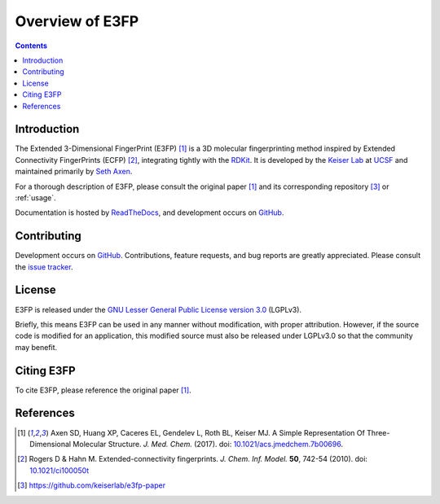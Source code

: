 Overview of E3FP
================

.. contents::


Introduction
------------

The Extended 3-Dimensional FingerPrint (E3FP) [1]_ is a 3D molecular
fingerprinting method inspired by Extended Connectivity FingerPrints (ECFP)
[2]_, integrating tightly with the `RDKit <https://github.com/rdkit/rdkit>`_. 
It is developed by the `Keiser Lab <http://www.keiserlab.org>`_ at
`UCSF <https://www.ucsf.edu>`_ and maintained primarily by
`Seth Axen <http://sethaxen.com>`_.

For a thorough description of E3FP, please consult the original paper [1]_ and
its corresponding repository [3]_ or :ref:`usage`.

Documentation is hosted by `ReadTheDocs <http://e3fp.readthedocs.io>`_, and
development occurs on `GitHub <https://github.com/keiserlab/e3fp>`_.

Contributing
------------

Development occurs on `GitHub <https://github.com/keiserlab/e3fp>`_.
Contributions, feature requests, and bug reports are greatly appreciated.
Please consult the `issue tracker <https://github.com/keiserlab/e3fp/issues>`_.

License
-------
E3FP is released under the `GNU Lesser General Public License version 3.0
<https://www.gnu.org/licenses/lgpl.html>`_ (LGPLv3).

Briefly, this means E3FP can be used in any manner without modification,
with proper attribution. However, if the source code is modified for an
application, this modified source must also be released under LGPLv3.0 so that
the community may benefit.

Citing E3FP
-----------

To cite E3FP, please reference the original paper [1]_.

References
----------

.. [1] Axen SD, Huang XP, Caceres EL, Gendelev L, Roth BL, Keiser MJ.
  A Simple Representation Of Three-Dimensional Molecular Structure.
  *J. Med. Chem.* (2017).
  doi: `10.1021/acs.jmedchem.7b00696 <http://dx.doi.org/10.1021/acs.jmedchem.7b00696>`_.
  |F1000 recommended|
.. [2] Rogers D & Hahn M.
  Extended-connectivity fingerprints.
  *J. Chem. Inf. Model.* **50**, 742-54 (2010).
  doi: `10.1021/ci100050t <http://dx.doi.org/10.1021/ci100050t>`_
.. [3] https://github.com/keiserlab/e3fp-paper

.. |F1000 recommended| image:: http://cdn.f1000.com.s3.amazonaws.com/images/badges/badgef1000.gif
   :target: http://f1000.com/prime/727824514?bd=1
   :alt: Access the recommendation on F1000Prime
   :width: 120
   :scale: 75 %

